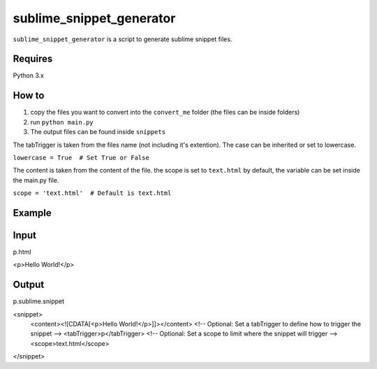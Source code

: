 sublime_snippet_generator
==========

``sublime_snippet_generator`` is a script to generate sublime snippet files.


Requires
------------
Python 3.x


How to
------------

1. copy the files you want to convert into the ``convert_me`` folder (the files can be inside folders)
2. run ``python main.py``
3. The output files can be found inside ``snippets``

The tabTrigger is taken from the files name (not including it's extention). The case can be inherited or set to lowercase.

``lowercase = True  # Set True or False``

The content is taken from the content of the file.
the scope is set to ``text.html`` by default, the variable can be set inside the main.py file.

``scope = 'text.html'  # Default is text.html``



Example
------------

Input
--------
p.html

.. code:: html
<p>Hello World!</p>


Output
--------
p.sublime.snippet


<snippet>
	<content><![CDATA[<p>Hello World!</p>]]></content>
	<!-- Optional: Set a tabTrigger to define how to trigger the snippet -->
	<tabTrigger>p</tabTrigger>
	<!-- Optional: Set a scope to limit where the snippet will trigger -->
	<scope>text.html</scope>
</snippet>
